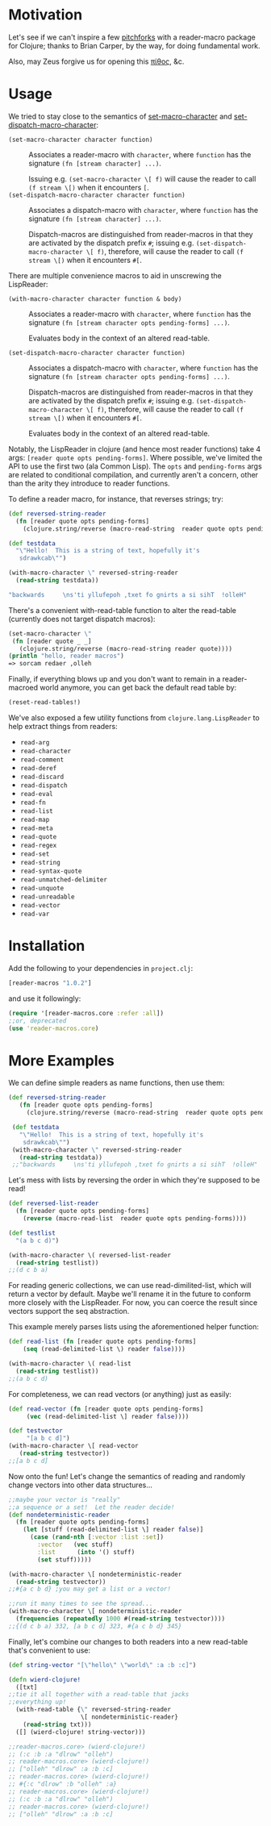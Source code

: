 * Motivation
  Let's see if we can't inspire a few [[http://briancarper.net/blog/449/][pitchforks]] with a reader-macro
  package for Clojure; thanks to Brian Carper, by the way, for doing
  fundamental work.

  Also, may Zeus forgive us for opening this [[http://en.wikipedia.org/wiki/Pandora's_box][πίθος]], &c.

* Usage
  We tried to stay close to the semantics of [[http://clhs.lisp.se/Body/f_set_ma.htm][set-macro-character]] and
  [[http://clhs.lisp.se/Body/f_set__1.htm][set-dispatch-macro-character]]:

  - =(set-macro-character character function)= :: Associates a
       reader-macro with =character=, where =function= has the
       signature =(fn [stream character] ...)=.
       
       Issuing e.g. =(set-macro-character \[ f)= will cause the reader
       to call =(f stream \[)= when it encounters =[=.
  - =(set-dispatch-macro-character character function)= :: Associates
       a dispatch-macro with =character=, where =function= has the
       signature =(fn [stream character] ...)=.
       
       Dispatch-macros are distinguished from reader-macros in that
       they are activated by the dispatch prefix =#=; issuing
       e.g. =(set-dispatch-macro-character \[ f)=, therefore, will
       cause the reader to call =(f stream \[)= when it encounters
       =#[=.

  There are multiple convenience macros to aid in unscrewing the 
  LispReader:
  
   - =(with-macro-character character function & body)= :: Associates a
       reader-macro with =character=, where =function= has the
       signature =(fn [stream character opts pending-forms] ...)=.
       
       Evaluates body in the context of an altered read-table.

   - =(set-dispatch-macro-character character function)= :: Associates
       a dispatch-macro with =character=, where =function= has the
       signature =(fn [stream character opts pending-forms] ...)=.
       
       Dispatch-macros are distinguished from reader-macros in that
       they are activated by the dispatch prefix =#=; issuing
       e.g. =(set-dispatch-macro-character \[ f)=, therefore, will
       cause the reader to call =(f stream \[)= when it encounters
       =#[=.
	
       Evaluates body in the context of an altered read-table.

  Notably, the LispReader in clojure (and hence most reader functions) 
  take 4 args: =[reader quote opts pending-forms]=.  Where possible,
  we've limited the API to use the first two (ala Common Lisp).
  The =opts= and =pending-forms= args are related to conditional 
  compilation, and currently aren't a concern, other than the 
  arity they introduce to reader functions.  

  To define a reader macro, for instance, that reverses strings; try:

  #+BEGIN_SRC clojure
  (def reversed-string-reader
    (fn [reader quote opts pending-forms]
      (clojure.string/reverse (macro-read-string  reader quote opts pending-forms))))
  
  (def testdata
    "\"Hello!  This is a string of text, hopefully it's
     sdrawkcab\"")

  (with-macro-character \" reversed-string-reader
    (read-string testdata))

  "backwards     \ns'ti yllufepoh ,txet fo gnirts a si sihT  !olleH"
  #+END_SRC

  There's a convenient with-read-table function to alter 
  the read-table (currently does not target dispatch macros):

  
  #+BEGIN_SRC clojure        
    (set-macro-character \"
     (fn [reader quote _ _]
       (clojure.string/reverse (macro-read-string reader quote))))    
    (println "hello, reader macros")
    => sorcam redaer ,olleh
  #+END_SRC
  

  Finally, if everything blows up and you don't
  want to remain in a reader-macroed world anymore,
  you can get back the default read table by:
  
  
  #+BEGIN_SRC clojure
  (reset-read-tables!)
  #+END_SRC
  
  We've also exposed a few utility functions from
  =clojure.lang.LispReader= to help extract things from readers:

  - =read-arg=
  - =read-character=
  - =read-comment=
  - =read-deref=
  - =read-discard=
  - =read-dispatch=
  - =read-eval=
  - =read-fn=
  - =read-list=
  - =read-map=
  - =read-meta=
  - =read-quote=
  - =read-regex=
  - =read-set=
  - =read-string=
  - =read-syntax-quote=
  - =read-unmatched-delimiter=
  - =read-unquote=
  - =read-unreadable=
  - =read-vector=
  - =read-var=

* Installation

  Add the following to your dependencies in =project.clj=:

  #+BEGIN_SRC clojure
    [reader-macros "1.0.2"]
  #+END_SRC

  and use it followingly:

  #+BEGIN_SRC clojure
    (require '[reader-macros.core :refer :all])
    ;;or, deprecated
    (use 'reader-macros.core)
  #+END_SRC

* More Examples
  
 We can define simple readers as name functions, then use them:
 #+BEGIN_SRC clojure
 (def reversed-string-reader
    (fn [reader quote opts pending-forms]
      (clojure.string/reverse (macro-read-string  reader quote opts pending-forms))))

  (def testdata
    "\"Hello!  This is a string of text, hopefully it's
     sdrawkcab\"")
  (with-macro-character \" reversed-string-reader
    (read-string testdata))
  ;;"backwards     \ns'ti yllufepoh ,txet fo gnirts a si sihT  !olleH"
  #+END_SRC
 Let's mess with lists by reversing the order in which they're
 supposed to be read!
 #+BEGIN_SRC clojure
  (def reversed-list-reader
    (fn [reader quote opts pending-forms]
      (reverse (macro-read-list  reader quote opts pending-forms))))

  (def testlist
    "(a b c d)")
  
  (with-macro-character \( reversed-list-reader
    (read-string testlist))
  ;;(d c b a)
  #+END_SRC

  For reading generic collections, we can use read-dimilited-list,
  which will return a vector by default. Maybe we'll rename it 
  in the future to conform more closely with the LispReader.
  For now, you can coerce the result since vectors support the
  seq abstraction.  
  
  This example merely parses lists using the aforementioned
  helper function:
 
  #+BEGIN_SRC clojure
  (def read-list (fn [reader quote opts pending-forms]
      (seq (read-delimited-list \) reader false))))

  (with-macro-character \( read-list
    (read-string testlist))
  ;;(a b c d)
  #+END_SRC

 For completeness, we can read vectors (or anything) 
 just as easily:
 #+BEGIN_SRC clojure
 (def read-vector (fn [reader quote opts pending-forms]
      (vec (read-delimited-list \] reader false))))
  
 (def testvector
      "[a b c d]")
 (with-macro-character \[ read-vector
    (read-string testvector))
 ;;[a b c d]
 #+END_SRC

 Now onto the fun!
 Let's change the semantics of reading 
 and randomly change vectors into other data 
 structures...
 #+BEGIN_SRC clojure
  ;;maybe your vector is "really"
  ;;a sequence or a set!  Let the reader decide!
  (def nondeterministic-reader
    (fn [reader quote opts pending-forms]
      (let [stuff (read-delimited-list \] reader false)]
        (case (rand-nth [:vector :list :set])
          :vector   (vec stuff)
          :list      (into '() stuff)
          (set stuff)))))

  (with-macro-character \[ nondeterministic-reader 
    (read-string testvector))
  ;;#{a c b d} ;you may get a list or a vector!

  ;;run it many times to see the spread...
  (with-macro-character \[ nondeterministic-reader 
    (frequencies (repeatedly 1000 #(read-string testvector))))
  ;;{(d c b a) 332, [a b c d] 323, #{a c b d} 345}
  #+END_SRC

  Finally, let's combine our changes to both readers 
  into a new read-table that's convenient to use:
  #+BEGIN_SRC clojure
  (def string-vector "[\"hello\" \"world\" :a :b :c]")

  (defn wierd-clojure!
    ([txt]
  ;;tie it all together with a read-table that jacks
  ;;everything up!
    (with-read-table {\" reversed-string-reader
                      \[ nondeterministic-reader}
      (read-string txt)))
    ([] (wierd-clojure! string-vector)))

  ;;reader-macros.core> (wierd-clojure!)
  ;; (:c :b :a "dlrow" "olleh")
  ;; reader-macros.core> (wierd-clojure!)
  ;; ["olleh" "dlrow" :a :b :c]
  ;; reader-macros.core> (wierd-clojure!)
  ;; #{:c "dlrow" :b "olleh" :a}
  ;; reader-macros.core> (wierd-clojure!)
  ;; (:c :b :a "dlrow" "olleh")
  ;; reader-macros.core> (wierd-clojure!)
  ;; ["olleh" "dlrow" :a :b :c]
     #+END_SRC
